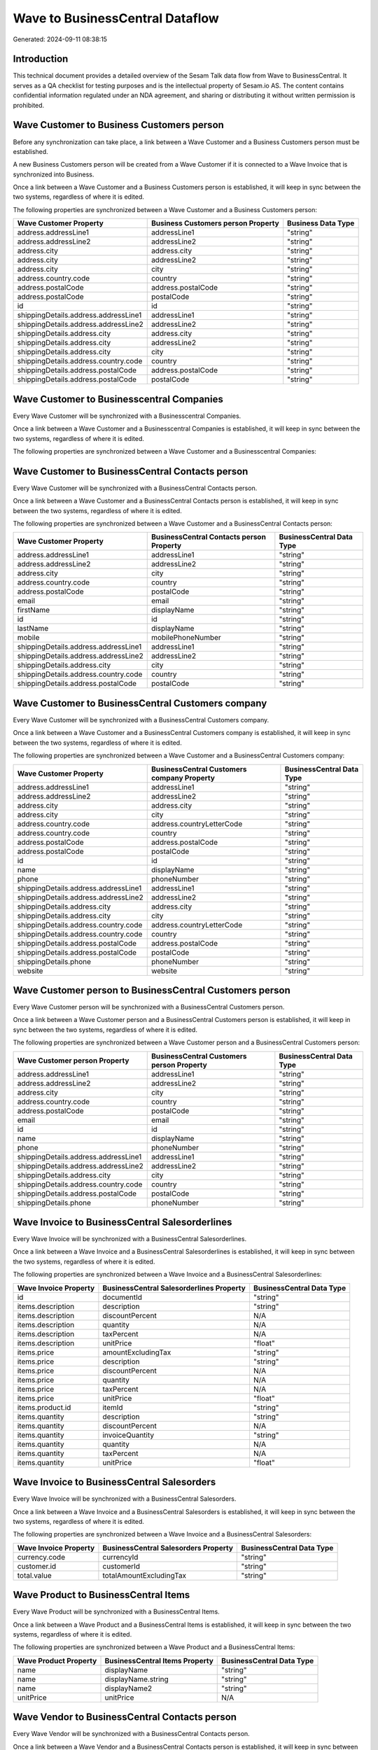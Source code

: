 ================================
Wave to BusinessCentral Dataflow
================================

Generated: 2024-09-11 08:38:15

Introduction
------------

This technical document provides a detailed overview of the Sesam Talk data flow from Wave to BusinessCentral. It serves as a QA checklist for testing purposes and is the intellectual property of Sesam.io AS. The content contains confidential information regulated under an NDA agreement, and sharing or distributing it without written permission is prohibited.

Wave Customer to Business Customers person
------------------------------------------
Before any synchronization can take place, a link between a Wave Customer and a Business Customers person must be established.

A new Business Customers person will be created from a Wave Customer if it is connected to a Wave Invoice that is synchronized into Business.

Once a link between a Wave Customer and a Business Customers person is established, it will keep in sync between the two systems, regardless of where it is edited.

The following properties are synchronized between a Wave Customer and a Business Customers person:

.. list-table::
   :header-rows: 1

   * - Wave Customer Property
     - Business Customers person Property
     - Business Data Type
   * - address.addressLine1
     - addressLine1
     - "string"
   * - address.addressLine2
     - addressLine2
     - "string"
   * - address.city
     - address.city
     - "string"
   * - address.city
     - addressLine2
     - "string"
   * - address.city
     - city
     - "string"
   * - address.country.code
     - country
     - "string"
   * - address.postalCode
     - address.postalCode
     - "string"
   * - address.postalCode
     - postalCode
     - "string"
   * - id
     - id
     - "string"
   * - shippingDetails.address.addressLine1
     - addressLine1
     - "string"
   * - shippingDetails.address.addressLine2
     - addressLine2
     - "string"
   * - shippingDetails.address.city
     - address.city
     - "string"
   * - shippingDetails.address.city
     - addressLine2
     - "string"
   * - shippingDetails.address.city
     - city
     - "string"
   * - shippingDetails.address.country.code
     - country
     - "string"
   * - shippingDetails.address.postalCode
     - address.postalCode
     - "string"
   * - shippingDetails.address.postalCode
     - postalCode
     - "string"


Wave Customer to Businesscentral Companies
------------------------------------------
Every Wave Customer will be synchronized with a Businesscentral Companies.

Once a link between a Wave Customer and a Businesscentral Companies is established, it will keep in sync between the two systems, regardless of where it is edited.

The following properties are synchronized between a Wave Customer and a Businesscentral Companies:

.. list-table::
   :header-rows: 1

   * - Wave Customer Property
     - Businesscentral Companies Property
     - Businesscentral Data Type


Wave Customer to BusinessCentral Contacts person
------------------------------------------------
Every Wave Customer will be synchronized with a BusinessCentral Contacts person.

Once a link between a Wave Customer and a BusinessCentral Contacts person is established, it will keep in sync between the two systems, regardless of where it is edited.

The following properties are synchronized between a Wave Customer and a BusinessCentral Contacts person:

.. list-table::
   :header-rows: 1

   * - Wave Customer Property
     - BusinessCentral Contacts person Property
     - BusinessCentral Data Type
   * - address.addressLine1
     - addressLine1
     - "string"
   * - address.addressLine2
     - addressLine2
     - "string"
   * - address.city
     - city
     - "string"
   * - address.country.code
     - country
     - "string"
   * - address.postalCode
     - postalCode
     - "string"
   * - email
     - email
     - "string"
   * - firstName
     - displayName
     - "string"
   * - id
     - id
     - "string"
   * - lastName
     - displayName
     - "string"
   * - mobile
     - mobilePhoneNumber
     - "string"
   * - shippingDetails.address.addressLine1
     - addressLine1
     - "string"
   * - shippingDetails.address.addressLine2
     - addressLine2
     - "string"
   * - shippingDetails.address.city
     - city
     - "string"
   * - shippingDetails.address.country.code
     - country
     - "string"
   * - shippingDetails.address.postalCode
     - postalCode
     - "string"


Wave Customer to BusinessCentral Customers company
--------------------------------------------------
Every Wave Customer will be synchronized with a BusinessCentral Customers company.

Once a link between a Wave Customer and a BusinessCentral Customers company is established, it will keep in sync between the two systems, regardless of where it is edited.

The following properties are synchronized between a Wave Customer and a BusinessCentral Customers company:

.. list-table::
   :header-rows: 1

   * - Wave Customer Property
     - BusinessCentral Customers company Property
     - BusinessCentral Data Type
   * - address.addressLine1
     - addressLine1
     - "string"
   * - address.addressLine2
     - addressLine2
     - "string"
   * - address.city
     - address.city
     - "string"
   * - address.city
     - city
     - "string"
   * - address.country.code
     - address.countryLetterCode
     - "string"
   * - address.country.code
     - country
     - "string"
   * - address.postalCode
     - address.postalCode
     - "string"
   * - address.postalCode
     - postalCode
     - "string"
   * - id
     - id
     - "string"
   * - name
     - displayName
     - "string"
   * - phone
     - phoneNumber
     - "string"
   * - shippingDetails.address.addressLine1
     - addressLine1
     - "string"
   * - shippingDetails.address.addressLine2
     - addressLine2
     - "string"
   * - shippingDetails.address.city
     - address.city
     - "string"
   * - shippingDetails.address.city
     - city
     - "string"
   * - shippingDetails.address.country.code
     - address.countryLetterCode
     - "string"
   * - shippingDetails.address.country.code
     - country
     - "string"
   * - shippingDetails.address.postalCode
     - address.postalCode
     - "string"
   * - shippingDetails.address.postalCode
     - postalCode
     - "string"
   * - shippingDetails.phone
     - phoneNumber
     - "string"
   * - website
     - website
     - "string"


Wave Customer person to BusinessCentral Customers person
--------------------------------------------------------
Every Wave Customer person will be synchronized with a BusinessCentral Customers person.

Once a link between a Wave Customer person and a BusinessCentral Customers person is established, it will keep in sync between the two systems, regardless of where it is edited.

The following properties are synchronized between a Wave Customer person and a BusinessCentral Customers person:

.. list-table::
   :header-rows: 1

   * - Wave Customer person Property
     - BusinessCentral Customers person Property
     - BusinessCentral Data Type
   * - address.addressLine1
     - addressLine1
     - "string"
   * - address.addressLine2
     - addressLine2
     - "string"
   * - address.city
     - city
     - "string"
   * - address.country.code
     - country
     - "string"
   * - address.postalCode
     - postalCode
     - "string"
   * - email
     - email
     - "string"
   * - id
     - id
     - "string"
   * - name
     - displayName
     - "string"
   * - phone
     - phoneNumber
     - "string"
   * - shippingDetails.address.addressLine1
     - addressLine1
     - "string"
   * - shippingDetails.address.addressLine2
     - addressLine2
     - "string"
   * - shippingDetails.address.city
     - city
     - "string"
   * - shippingDetails.address.country.code
     - country
     - "string"
   * - shippingDetails.address.postalCode
     - postalCode
     - "string"
   * - shippingDetails.phone
     - phoneNumber
     - "string"


Wave Invoice to BusinessCentral Salesorderlines
-----------------------------------------------
Every Wave Invoice will be synchronized with a BusinessCentral Salesorderlines.

Once a link between a Wave Invoice and a BusinessCentral Salesorderlines is established, it will keep in sync between the two systems, regardless of where it is edited.

The following properties are synchronized between a Wave Invoice and a BusinessCentral Salesorderlines:

.. list-table::
   :header-rows: 1

   * - Wave Invoice Property
     - BusinessCentral Salesorderlines Property
     - BusinessCentral Data Type
   * - id
     - documentId
     - "string"
   * - items.description
     - description
     - "string"
   * - items.description
     - discountPercent
     - N/A
   * - items.description
     - quantity
     - N/A
   * - items.description
     - taxPercent
     - N/A
   * - items.description
     - unitPrice
     - "float"
   * - items.price
     - amountExcludingTax
     - "string"
   * - items.price
     - description
     - "string"
   * - items.price
     - discountPercent
     - N/A
   * - items.price
     - quantity
     - N/A
   * - items.price
     - taxPercent
     - N/A
   * - items.price
     - unitPrice
     - "float"
   * - items.product.id
     - itemId
     - "string"
   * - items.quantity
     - description
     - "string"
   * - items.quantity
     - discountPercent
     - N/A
   * - items.quantity
     - invoiceQuantity
     - "string"
   * - items.quantity
     - quantity
     - N/A
   * - items.quantity
     - taxPercent
     - N/A
   * - items.quantity
     - unitPrice
     - "float"


Wave Invoice to BusinessCentral Salesorders
-------------------------------------------
Every Wave Invoice will be synchronized with a BusinessCentral Salesorders.

Once a link between a Wave Invoice and a BusinessCentral Salesorders is established, it will keep in sync between the two systems, regardless of where it is edited.

The following properties are synchronized between a Wave Invoice and a BusinessCentral Salesorders:

.. list-table::
   :header-rows: 1

   * - Wave Invoice Property
     - BusinessCentral Salesorders Property
     - BusinessCentral Data Type
   * - currency.code
     - currencyId
     - "string"
   * - customer.id
     - customerId
     - "string"
   * - total.value
     - totalAmountExcludingTax
     - "string"


Wave Product to BusinessCentral Items
-------------------------------------
Every Wave Product will be synchronized with a BusinessCentral Items.

Once a link between a Wave Product and a BusinessCentral Items is established, it will keep in sync between the two systems, regardless of where it is edited.

The following properties are synchronized between a Wave Product and a BusinessCentral Items:

.. list-table::
   :header-rows: 1

   * - Wave Product Property
     - BusinessCentral Items Property
     - BusinessCentral Data Type
   * - name
     - displayName
     - "string"
   * - name
     - displayName.string
     - "string"
   * - name
     - displayName2
     - "string"
   * - unitPrice
     - unitPrice
     - N/A


Wave Vendor to BusinessCentral Contacts person
----------------------------------------------
Every Wave Vendor will be synchronized with a BusinessCentral Contacts person.

Once a link between a Wave Vendor and a BusinessCentral Contacts person is established, it will keep in sync between the two systems, regardless of where it is edited.

The following properties are synchronized between a Wave Vendor and a BusinessCentral Contacts person:

.. list-table::
   :header-rows: 1

   * - Wave Vendor Property
     - BusinessCentral Contacts person Property
     - BusinessCentral Data Type
   * - address.addressLine1
     - addressLine1
     - "string"
   * - address.addressLine2
     - addressLine2
     - "string"
   * - address.city
     - city
     - "string"
   * - address.country.code
     - country
     - "string"
   * - address.postalCode
     - postalCode
     - "string"
   * - email
     - email
     - "string"
   * - firstName
     - displayName
     - "string"
   * - id
     - id
     - "string"
   * - lastName
     - displayName
     - "string"
   * - mobile
     - mobilePhoneNumber
     - "string"
   * - phone
     - phoneNumber
     - "string"

